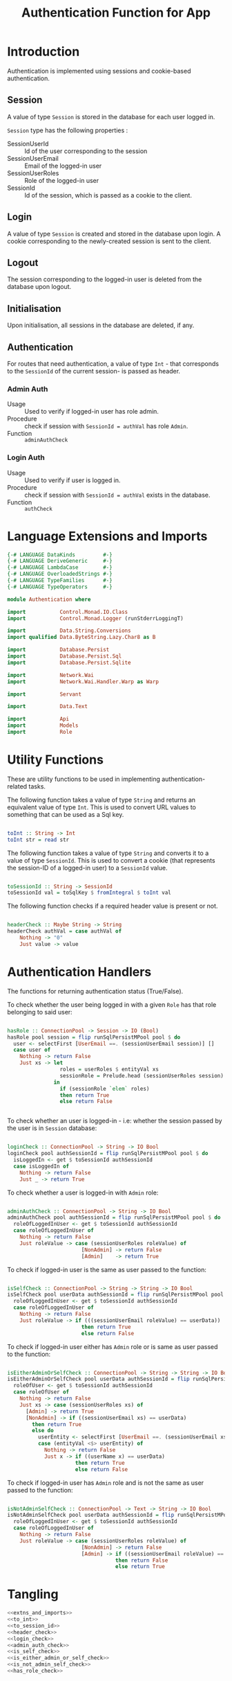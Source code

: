 #+TITLE: Authentication Function for App


* Introduction

Authentication is implemented using sessions and cookie-based authentication.

** Session

A value of type =Session= is stored in the database for each user logged in.

=Session= type has the following properties :

  - SessionUserId :: Id of the user corresponding to the session
  - SessionUserEmail :: Email of the logged-in user
  - SessionUserRoles  :: Role of the logged-in user
  - SessionId        :: Id of the session, which is passed as a cookie to the client.


** Login

A value of type =Session= is created and stored in the database upon login. A
cookie corresponding to the newly-created session is sent to the client.
** Logout

The session corresponding to the logged-in user is deleted from the database
upon logout.
** Initialisation

Upon initialisation, all sessions in the database are deleted, if any.
** Authentication

For routes that need authentication, a value of type =Int= - that corresponds
to the =SessionId= of the current session- is passed as header.

*** Admin Auth

    - Usage :: Used to verify if logged-in user has role admin.
    - Procedure :: check if session with =SessionId = authVal= has role
                   =Admin=.
    - Function :: =adminAuthCheck=
    
*** Login Auth

    - Usage :: Used to verify if user is logged in.
    - Procedure :: check if session with =SessionId = authVal= exists in the
                   database.
    - Function :: =authCheck=
* Language Extensions and Imports

#+NAME: extns_and_imports
#+BEGIN_SRC haskell
{-# LANGUAGE DataKinds         #-}
{-# LANGUAGE DeriveGeneric     #-}
{-# LANGUAGE LambdaCase        #-}
{-# LANGUAGE OverloadedStrings #-}
{-# LANGUAGE TypeFamilies      #-}
{-# LANGUAGE TypeOperators     #-}

module Authentication where

import           Control.Monad.IO.Class
import           Control.Monad.Logger (runStderrLoggingT)

import           Data.String.Conversions
import qualified Data.ByteString.Lazy.Char8 as B           

import           Database.Persist
import           Database.Persist.Sql
import           Database.Persist.Sqlite

import           Network.Wai
import           Network.Wai.Handler.Warp as Warp

import           Servant

import           Data.Text

import           Api
import           Models
import           Role

#+END_SRC

* Utility Functions

These are utility functions to be used in implementing authentication-related
tasks.

The following function takes a value of type =String= and returns an equivalent
value of type =Int=. This is used to convert URL values to something that can
be used as a Sql key.

#+NAME: to_int
#+BEGIN_SRC haskell

toInt :: String -> Int
toInt str = read str

#+END_SRC

The following function takes a value of type =String= and converts it to a
value of type =SessionId=. This is used to convert a cookie (that represents
the session-ID of a logged-in user) to a =SessionId= value.

#+NAME: to_session_id
#+BEGIN_SRC haskell

toSessionId :: String -> SessionId
toSessionId val = toSqlKey $ fromIntegral $ toInt val

#+END_SRC

The following function checks if a required header value is present or not.

#+NAME: header_check
#+BEGIN_SRC haskell

headerCheck :: Maybe String -> String
headerCheck authVal = case authVal of
    Nothing -> "0"
    Just value -> value

#+END_SRC

* Authentication Handlers

The functions for returning authentication status (True/False).


To check whether the user being logged in with a given =Role= has that role
belonging to said user:

#+NAME: has_role_check
#+BEGIN_SRC haskell

hasRole :: ConnectionPool -> Session -> IO (Bool)
hasRole pool session = flip runSqlPersistMPool pool $ do
  user <- selectFirst [UserEmail ==. (sessionUserEmail session)] []
  case user of
    Nothing -> return False
    Just xs -> let
                 roles = userRoles $ entityVal xs
                 sessionRole = Prelude.head (sessionUserRoles session)
               in
                 if (sessionRole `elem` roles)
                 then return True
                 else return False
                    
      
#+END_SRC

To check whether an user is logged-in - i.e: whether the session passed by the
user is in =Session= database:

#+NAME: login_check
#+BEGIN_SRC haskell
      
loginCheck :: ConnectionPool -> String -> IO Bool
loginCheck pool authSessionId = flip runSqlPersistMPool pool $ do
  isLoggedIn <- get $ toSessionId authSessionId
  case isLoggedIn of
    Nothing -> return False
    Just _ -> return True

#+END_SRC


To check whether a user is logged-in with =Admin= role:

#+NAME: admin_auth_check
#+BEGIN_SRC haskell

adminAuthCheck :: ConnectionPool -> String -> IO Bool
adminAuthCheck pool authSessionId = flip runSqlPersistMPool pool $ do
  roleOfLoggedInUser <- get $ toSessionId authSessionId
  case roleOfLoggedInUser of
    Nothing -> return False
    Just roleValue -> case (sessionUserRoles roleValue) of  
                        [NonAdmin] -> return False
                        [Admin]    -> return True
#+END_SRC


To check if logged-in user is the same as user passed to the function:

#+NAME: is_self_check
#+BEGIN_SRC haskell

isSelfCheck :: ConnectionPool -> String -> String -> IO Bool
isSelfCheck pool userData authSessionId = flip runSqlPersistMPool pool $ do
  roleOfLoggedInUser <- get $ toSessionId authSessionId
  case roleOfLoggedInUser of
    Nothing -> return False
    Just roleValue -> if (((sessionUserEmail roleValue) == userData))
                        then return True
                        else return False

#+END_SRC                        


To check if logged-in user either has =Admin= role or is same as user passed to
the function:

#+NAME: is_either_admin_or_self_check
#+BEGIN_SRC haskell 

isEitherAdminOrSelfCheck :: ConnectionPool -> String -> String -> IO Bool
isEitherAdminOrSelfCheck pool userData authSessionId = flip runSqlPersistMPool pool $ do
  roleOfUser <- get $ toSessionId authSessionId
  case roleOfUser of
    Nothing -> return False
    Just xs -> case (sessionUserRoles xs) of
      [Admin] -> return True
      [NonAdmin] -> if ((sessionUserEmail xs) == userData) 
        then return True
        else do
          userEntity <- selectFirst [UserEmail ==. (sessionUserEmail xs)] []
          case (entityVal <$> userEntity) of
            Nothing -> return False
            Just x -> if ((userName x) == userData)
                      then return True
                      else return False
  
#+END_SRC


To check if logged-in user has =Admin= role and is not the same as user passed
to the function:

#+NAME: is_not_admin_self_check
#+BEGIN_SRC haskell

isNotAdminSelfCheck :: ConnectionPool -> Text -> String -> IO Bool
isNotAdminSelfCheck pool userData authSessionId = flip runSqlPersistMPool pool $ do
  roleOfLoggedInUser <- get $ toSessionId authSessionId
  case roleOfLoggedInUser of
    Nothing -> return False
    Just roleValue -> case (sessionUserRoles roleValue) of
                        [NonAdmin] -> return False
                        [Admin] -> if ((sessionUserEmail roleValue) == unpack(userData))
                                   then return False
                                   else return True

#+END_SRC

* Tangling

#+NAME: tangling
#+BEGIN_SRC haskell :eval no :noweb yes :tangle Authentication.hs
<<extns_and_imports>>
<<to_int>>
<<to_session_id>>
<<header_check>>
<<login_check>>
<<admin_auth_check>>
<<is_self_check>>
<<is_either_admin_or_self_check>>
<<is_not_admin_self_check>>
<<has_role_check>>
#+END_SRC
